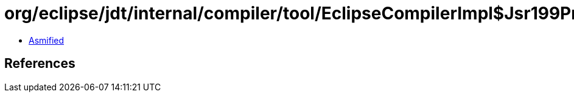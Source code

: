 = org/eclipse/jdt/internal/compiler/tool/EclipseCompilerImpl$Jsr199ProblemWrapper.class

 - link:EclipseCompilerImpl$Jsr199ProblemWrapper-asmified.java[Asmified]

== References

